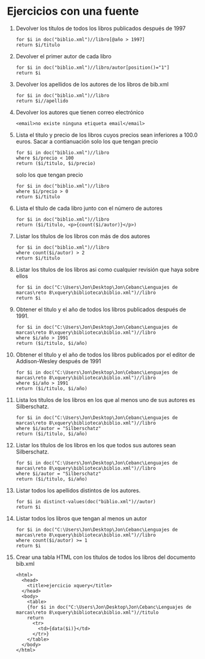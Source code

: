 * Ejercicios con una fuente
1. Devolver los títulos de todos los libros publicados después de 1997
 #+BEGIN_SRC nxml
   for $i in doc("biblio.xml")//libro[@año > 1997]
   return $i/titulo
 #+END_SRC
2. Devolver el primer autor de cada libro
   #+BEGIN_SRC nxml
	 for $i in doc("biblio.xml")//libro/autor[position()="1"]
	 return $i
   #+END_SRC
3. Devolver los apellidos de los autores de los libros de bib.xml
   #+BEGIN_SRC nxml
	 for $i in doc("biblio.xml")//libro
	 return $i//apellido
   #+END_SRC
4. Devolver los autores que tienen correo electrónico
   #+BEGIN_SRC nxml
	 <email>no existe ninguna etiqueta email</email>
   #+END_SRC
5. Lista el titulo y precio de los libros cuyos precios sean inferiores a 100.0 euros. Sacar a contianuación solo los que tengan precio
   #+BEGIN_SRC nxml
	 for $i in doc("biblio.xml")//libro
	 where $i/precio < 100
	 return ($i/titulo, $i/precio)
   #+END_SRC
   solo los que tengan precio
   #+BEGIN_SRC nxml
	 for $i in doc("biblio.xml")//libro
	 where $i/precio > 0
	 return $i/titulo
   #+END_SRC
6. Lista el título de cada libro junto con el número de autores
   #+BEGIN_SRC nxml
	 for $i in doc("biblio.xml")//libro
	 return ($i/titulo, <p>{count($i/autor)}</p>)
   #+END_SRC
7. Listar los títulos de los libros con más de dos autores
   #+BEGIN_SRC nxml
	 for $i in doc("biblio.xml")//libro
	 where count($i/autor) > 2
	 return $i/titulo
   #+END_SRC
8. Listar los títulos de los libros asi como cualquier revisión que haya sobre ellos
   #+BEGIN_SRC nxml
	 for $i in doc("C:\Users\Jon\Desktop\Jon\Cebanc\Lenguajes de marcas\reto 8\xquery\biblioteca\biblio.xml")//libro
	 return $i
   #+END_SRC
9. Obtener el titulo y el año de todos los libros publicados después de 1991.
   #+BEGIN_SRC nxml
	 for $i in doc("C:\Users\Jon\Desktop\Jon\Cebanc\Lenguajes de marcas\reto 8\xquery\biblioteca\biblio.xml")//libro
	 where $i/año > 1991
	 return ($i/titulo, $i/año)
   #+END_SRC
10. Obtener el título y el año de todos los libros publicados por el editor de Addison-Wesley después de 1991
	#+BEGIN_SRC nxml
	  for $i in doc("C:\Users\Jon\Desktop\Jon\Cebanc\Lenguajes de marcas\reto 8\xquery\biblioteca\biblio.xml")//libro
	  where $i/año > 1991
	  return ($i/titulo, $i/año)
	#+END_SRC
11. Lista los títulos de los libros en los que al menos uno de sus autores es Silberschatz.
	#+BEGIN_SRC nxml
	  for $i in doc("C:\Users\Jon\Desktop\Jon\Cebanc\Lenguajes de marcas\reto 8\xquery\biblioteca\biblio.xml")//libro
	  where $i/autor = "Silberschatz"
	  return ($i/titulo, $i/año)
	#+END_SRC
12. Listar los títulos de los libros en los que todos sus autores sean Silberschatz.
	#+BEGIN_SRC nxml
	  for $i in doc("C:\Users\Jon\Desktop\Jon\Cebanc\Lenguajes de marcas\reto 8\xquery\biblioteca\biblio.xml")//libro
	  where $i/autor = "Silberschatz"
	  return ($i/titulo, $i/año)
	#+END_SRC
13. Listar todos los apellidos distintos de los autores.
	#+BEGIN_SRC nxml
	  for $i in distinct-values(doc("biblio.xml")//autor)
	  return $i
	#+END_SRC
14. Listar todos los libros que tengan al menos un autor
	#+BEGIN_SRC nxml
	  for $i in doc("C:\Users\Jon\Desktop\Jon\Cebanc\Lenguajes de marcas\reto 8\xquery\biblioteca\biblio.xml")//libro
	  where count($i/autor) >= 1
	  return $i
	#+END_SRC
15. Crear una tabla HTML con los títulos de todos los libros del documento bib.xml
	#+BEGIN_SRC nxml
	  <html>
		<head>
		  <title>ejercicio xquery</title>
		</head>
		<body>
		  <table>
		  {for $i in doc("C:\Users\Jon\Desktop\Jon\Cebanc\Lenguajes de marcas\reto 8\xquery\biblioteca\biblio.xml")//titulo
		  return
			<tr>
			  <td>{data($i)}</td>
			</tr>}
		  </table>
		</body>
	  </html>
	#+END_SRC

